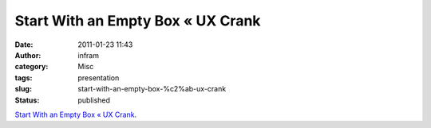 Start With an Empty Box « UX Crank
##################################
:date: 2011-01-23 11:43
:author: infram
:category: Misc
:tags: presentation
:slug: start-with-an-empty-box-%c2%ab-ux-crank
:status: published

`Start With an Empty Box « UX
Crank <http://dswillis.com/uxcrank/?p=512>`__.
